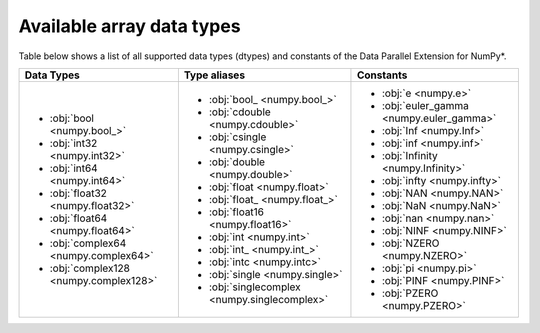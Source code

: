 .. _Data types:

Available array data types
==========================

Table below shows a list of all supported data types (dtypes) and constants of the Data Parallel Extension for NumPy*.

.. list-table::
    :header-rows: 1

    * - Data Types
      - Type aliases
      - Constants
    * -
        - :obj:`bool <numpy.bool_>`
        - :obj:`int32 <numpy.int32>`
        - :obj:`int64 <numpy.int64>`
        - :obj:`float32 <numpy.float32>`
        - :obj:`float64 <numpy.float64>`
        - :obj:`complex64 <numpy.complex64>`
        - :obj:`complex128 <numpy.complex128>`
      -
        - :obj:`bool_ <numpy.bool_>`
        - :obj:`cdouble <numpy.cdouble>`
        - :obj:`csingle <numpy.csingle>`
        - :obj:`double <numpy.double>`
        - :obj:`float <numpy.float>`
        - :obj:`float_ <numpy.float_>`
        - :obj:`float16 <numpy.float16>`
        - :obj:`int <numpy.int>`
        - :obj:`int_ <numpy.int_>`
        - :obj:`intc <numpy.intc>`
        - :obj:`single <numpy.single>`
        - :obj:`singlecomplex <numpy.singlecomplex>`
      -
        - :obj:`e <numpy.e>`
        - :obj:`euler_gamma <numpy.euler_gamma>`
        - :obj:`Inf <numpy.Inf>`
        - :obj:`inf <numpy.inf>`
        - :obj:`Infinity <numpy.Infinity>`
        - :obj:`infty <numpy.infty>`
        - :obj:`NAN <numpy.NAN>`
        - :obj:`NaN <numpy.NaN>`
        - :obj:`nan <numpy.nan>`
        - :obj:`NINF <numpy.NINF>`
        - :obj:`NZERO <numpy.NZERO>`
        - :obj:`pi <numpy.pi>`
        - :obj:`PINF <numpy.PINF>`
        - :obj:`PZERO <numpy.PZERO>`
